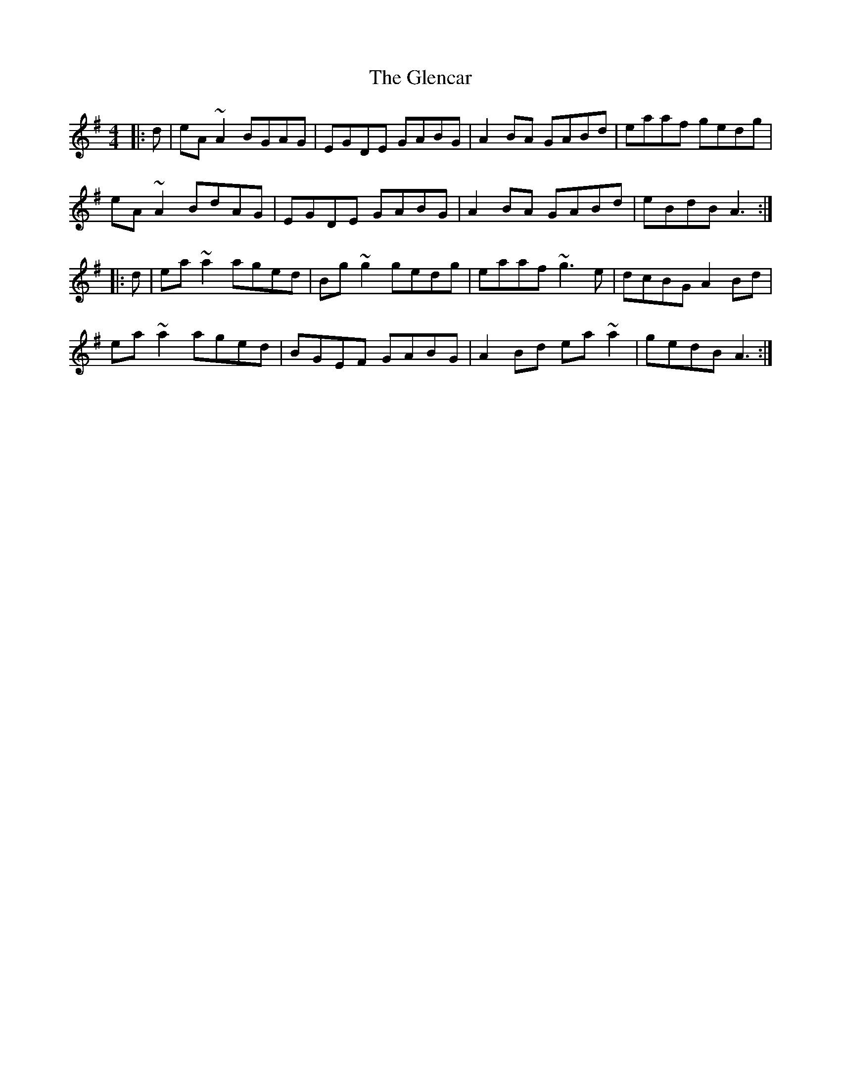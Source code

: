 X: 15467
T: Glencar, The
R: reel
M: 4/4
K: Adorian
|:d|eA~A2 BGAG|EGDE GABG|A2BA GABd|eaaf gedg|
eA~A2 BdAG|EGDE GABG|A2BA GABd|eBdB A3:|
|:d|ea~a2 aged|Bg~g2 gedg|eaaf ~g3e|dcBG A2Bd|
ea~a2 aged|BGEF GABG|A2Bd ea~a2|gedB A3:|

